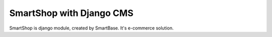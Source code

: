 =====
SmartShop with Django CMS
=====

SmartShop is django module, created by SmartBase. It's e-commerce solution.